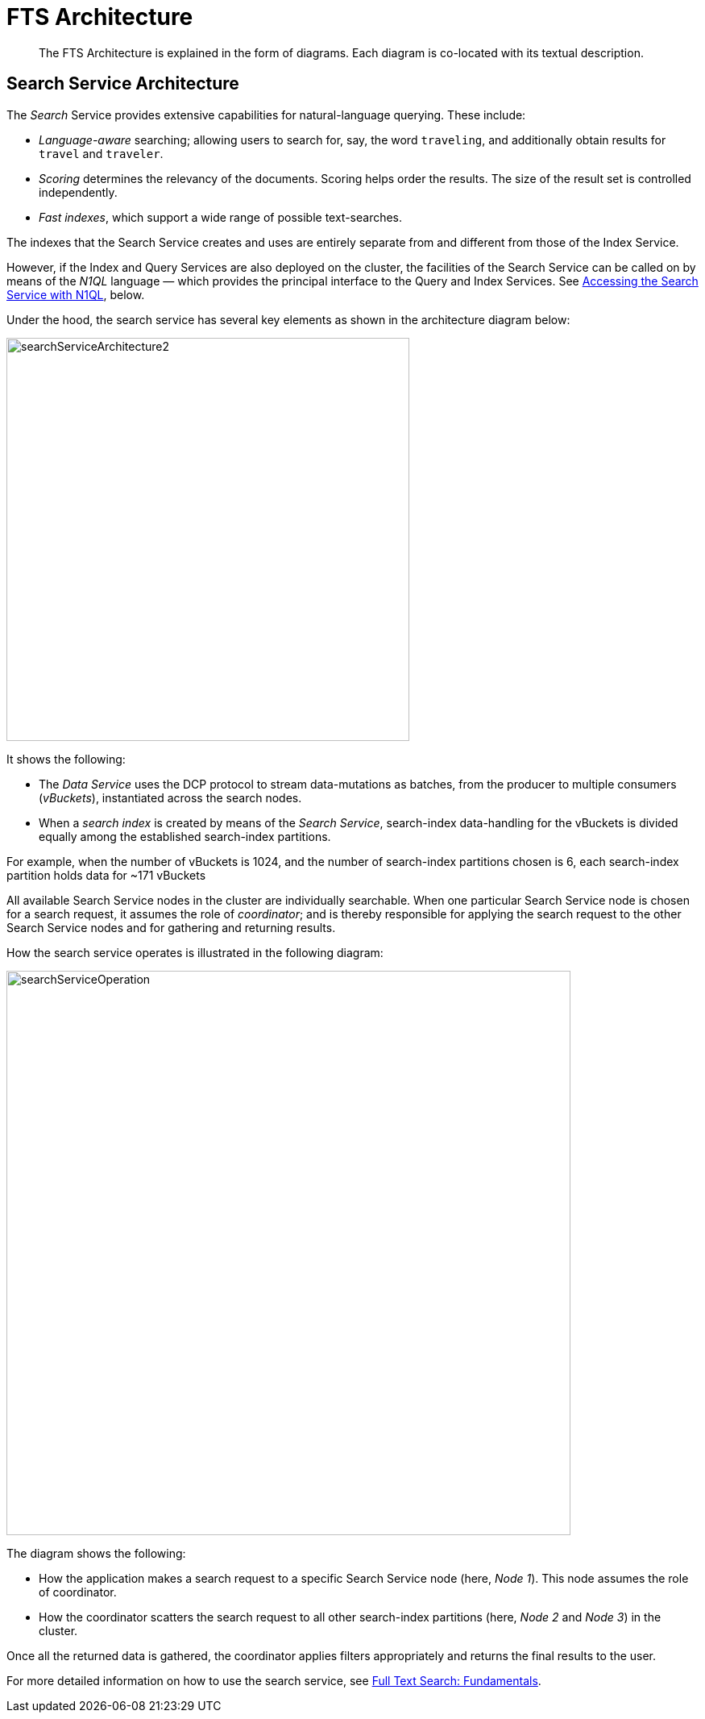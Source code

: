 = FTS Architecture

[abstract]

The FTS Architecture is explained in the form of diagrams. Each diagram is co-located with its textual description.

== Search Service Architecture

The _Search_ Service provides extensive capabilities for natural-language querying.
These include:

* _Language-aware_ searching; allowing users to search for, say, the word `traveling`, and additionally obtain results for `travel` and `traveler`.
* _Scoring_ determines the relevancy of the documents.
Scoring helps order the results. The size of the result set is controlled independently.

* _Fast indexes_, which support a wide range of possible text-searches.

The indexes that the Search Service creates and uses are entirely separate from and different from those of the Index Service.

However, if the Index and Query Services are also deployed on the cluster, the facilities of the Search Service can be called on by means of the _N1QL_ language &#8212; which provides the principal interface to the Query and Index Services.
See xref:learn:services-and-indexes/services/search-service.adoc#search_via_query[Accessing the Search Service with N1QL], below.

Under the hood, the search service has several key elements as shown in the architecture diagram below: 

[#search_service_architecture]
image::learn:services-and-indexes/services/searchServiceArchitecture2.png[,500,align=left]


It shows the following:

* The _Data Service_ uses the DCP protocol to stream data-mutations as batches, from the producer to multiple consumers (_vBuckets_), instantiated across the search nodes.

* When a _search index_ is created by means of the _Search Service_, search-index data-handling for the vBuckets is divided equally among the established search-index partitions.

For example, when the number of vBuckets is 1024, and the number of search-index partitions chosen is 6, each search-index partition holds data for ~171 vBuckets

All available Search Service nodes in the cluster are individually searchable.
When one particular Search Service node is chosen for a search request, it assumes the role of _coordinator_; and is thereby responsible for applying the search request to the other Search Service nodes and for gathering and returning results.

How the search service operates is illustrated in the following diagram:

[#search_operation]
image::learn:services-and-indexes/services/searchServiceOperation.png[,700,align=left]

The diagram shows the following:

* How the application makes a search request to a specific Search Service node (here, _Node 1_).
This node assumes the role of coordinator.

* How the coordinator scatters the search request to all other search-index partitions (here, _Node 2_ and _Node 3_) in the cluster.

Once all the returned data is gathered, the coordinator applies filters appropriately and returns the final results to the user.

For more detailed information on how to use the search service, see xref:fts-introduction.adoc#fundamentals-of-full-text-search[Full Text Search: Fundamentals].

//== Distributed System

//#Need Information#